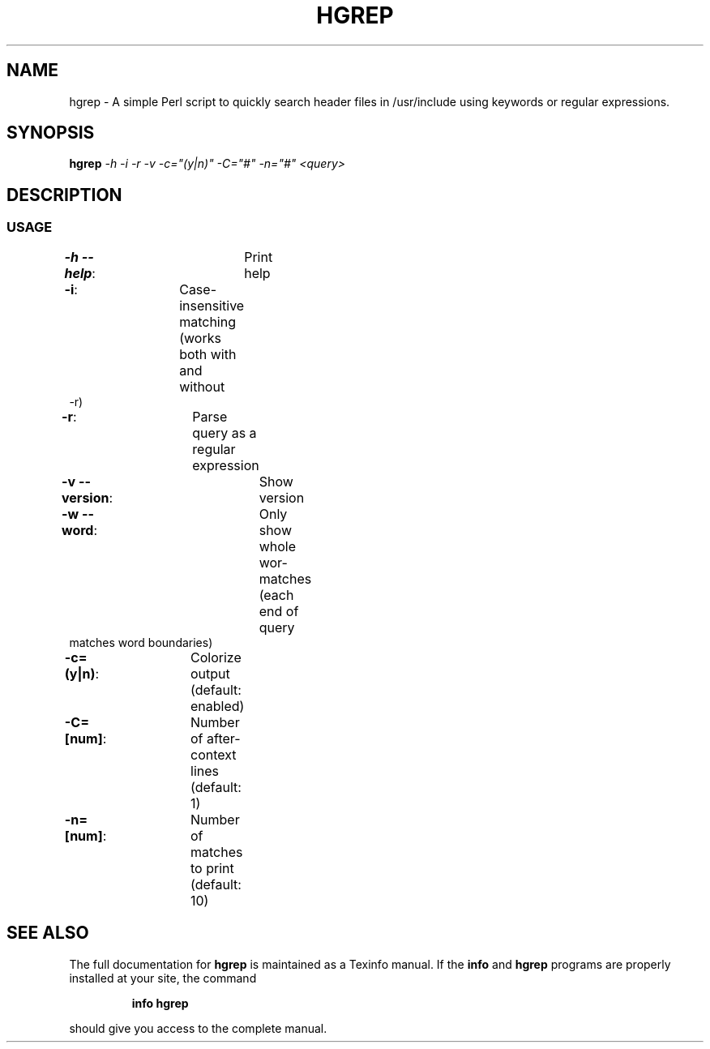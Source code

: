 .\" DO NOT MODIFY THIS FILE!  It was generated by help2man 1.47.3.
.TH HGREP "7" "April 2017" "hgrep v0.1.2" "User Commands"
.SH NAME
hgrep \- A simple Perl script to quickly search header files in /usr/include using keywords or regular expressions.
.SH SYNOPSIS
.B hgrep
\fI\,-h -i -r -v -c="(y|n)" -C="#" -n="#" <query>\/\fR
.SH DESCRIPTION
.SS USAGE
.TP
\fB\-h \-\-help\fR:		Print help
.TP
\fB\-i\fR:			Case\-insensitive matching (works both with and without \-r)
.TP
\fB\-r\fR:			Parse query as a regular expression
.TP
\fB\-v \-\-version\fR:		Show version
.TP
\fB\-w \-\-word\fR:		Only show whole wor-matches (each end of query matches word boundaries)
.TP
\fB\-c=(y|n)\fR:		Colorize output (default: enabled)
.TP
\fB\-C=[num]\fR:		Number of after\-context lines (default: 1)
.TP
\fB\-n=[num]\fR:		Number of matches to print (default: 10)
.SH "SEE ALSO"
The full documentation for
.B hgrep
is maintained as a Texinfo manual.  If the
.B info
and
.B hgrep
programs are properly installed at your site, the command
.IP
.B info hgrep
.PP
should give you access to the complete manual.
